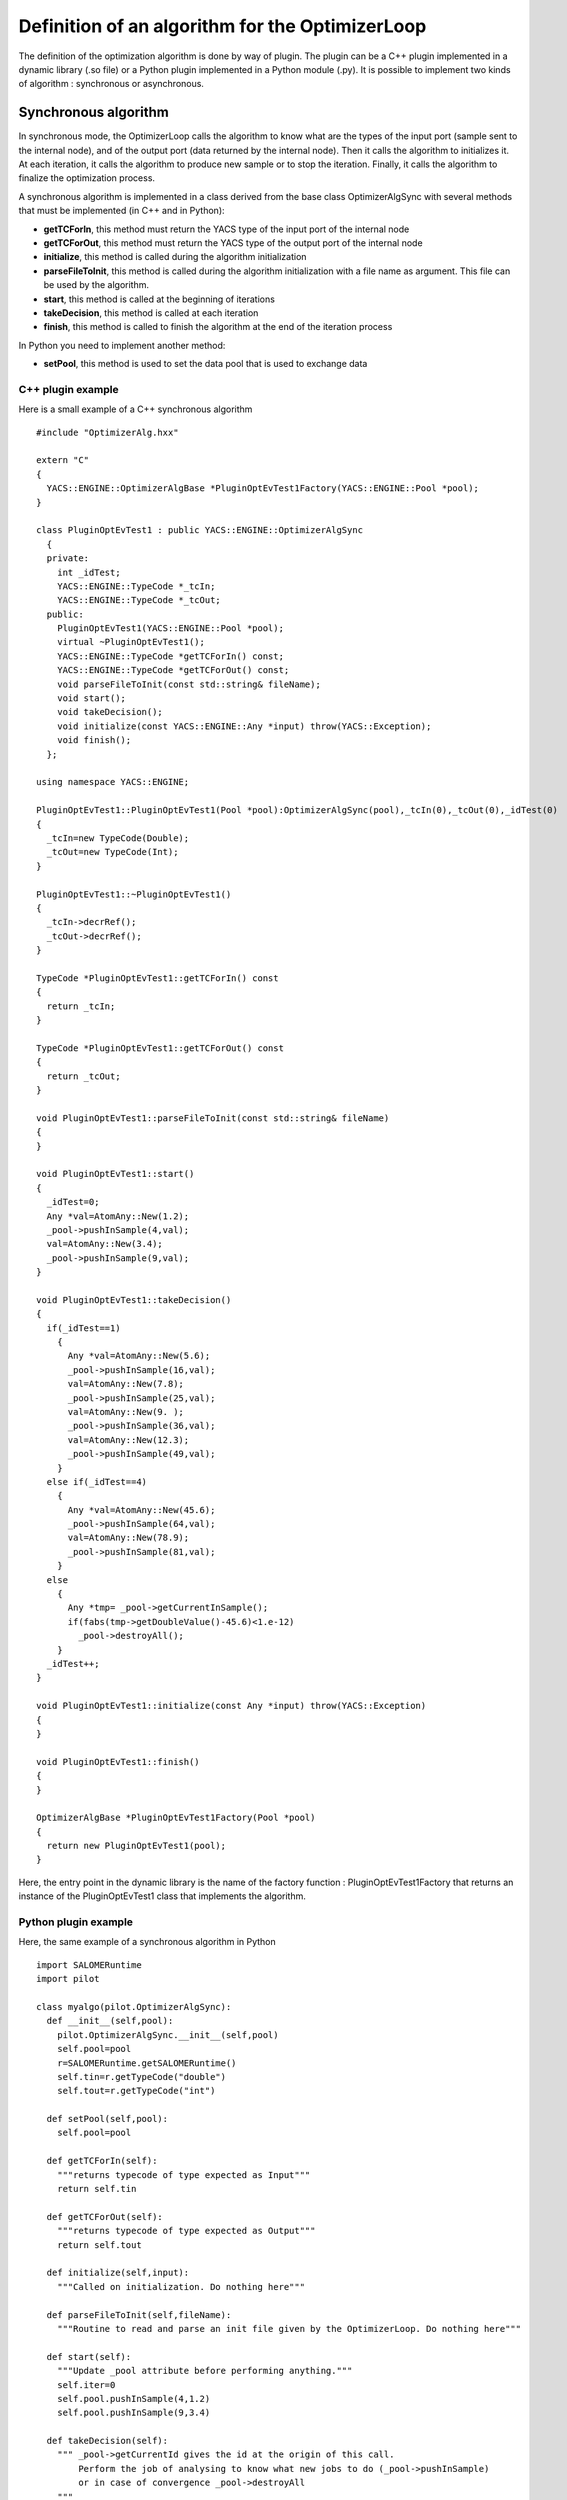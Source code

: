 
.. _optimizationplugin:

Definition of an algorithm for the OptimizerLoop
==========================================================================
The definition of the optimization algorithm is done by way of plugin.
The plugin can be a C++ plugin implemented in a dynamic library (.so file) or a Python plugin implemented in a Python module (.py).
It is possible to implement two kinds of algorithm : synchronous or asynchronous.

Synchronous algorithm
--------------------------------------------------
In synchronous mode, the OptimizerLoop calls the algorithm to know what are the types of the input port (sample sent to the internal node), 
and of the output port (data returned by the internal node). Then it calls the algorithm to initializes
it. At each iteration, it calls the algorithm to produce new sample or to stop the iteration. Finally, it calls the algorithm
to finalize the optimization process.

A synchronous algorithm is implemented in a class derived from the base class OptimizerAlgSync with several methods that 
must be implemented (in C++ and in Python):

- **getTCForIn**, this method must return the YACS type of the input port of the internal node
- **getTCForOut**, this method must return the YACS type of the output port of the internal node
- **initialize**, this method is called during the algorithm initialization
- **parseFileToInit**, this method is called during the algorithm initialization with a file name as argument. This file can be used by the algorithm.
- **start**, this method is called at the beginning of iterations
- **takeDecision**, this method is called at each iteration
- **finish**, this method is called to finish the algorithm at the end of the iteration process

In Python you need to implement another method:

- **setPool**, this method is used to set the data pool that is used to exchange data

C++ plugin example
''''''''''''''''''''
Here is a small example of a C++ synchronous algorithm ::

  #include "OptimizerAlg.hxx"

  extern "C"
  {
    YACS::ENGINE::OptimizerAlgBase *PluginOptEvTest1Factory(YACS::ENGINE::Pool *pool);
  }

  class PluginOptEvTest1 : public YACS::ENGINE::OptimizerAlgSync
    {
    private:
      int _idTest;
      YACS::ENGINE::TypeCode *_tcIn;
      YACS::ENGINE::TypeCode *_tcOut;
    public:
      PluginOptEvTest1(YACS::ENGINE::Pool *pool);
      virtual ~PluginOptEvTest1();
      YACS::ENGINE::TypeCode *getTCForIn() const;
      YACS::ENGINE::TypeCode *getTCForOut() const;
      void parseFileToInit(const std::string& fileName);
      void start();
      void takeDecision();
      void initialize(const YACS::ENGINE::Any *input) throw(YACS::Exception);
      void finish();
    };

  using namespace YACS::ENGINE;

  PluginOptEvTest1::PluginOptEvTest1(Pool *pool):OptimizerAlgSync(pool),_tcIn(0),_tcOut(0),_idTest(0)
  {
    _tcIn=new TypeCode(Double);
    _tcOut=new TypeCode(Int);
  }

  PluginOptEvTest1::~PluginOptEvTest1()
  {
    _tcIn->decrRef();
    _tcOut->decrRef();
  }

  TypeCode *PluginOptEvTest1::getTCForIn() const
  {
    return _tcIn;
  }

  TypeCode *PluginOptEvTest1::getTCForOut() const
  {
    return _tcOut;
  }

  void PluginOptEvTest1::parseFileToInit(const std::string& fileName)
  {
  }

  void PluginOptEvTest1::start()
  {
    _idTest=0;
    Any *val=AtomAny::New(1.2);
    _pool->pushInSample(4,val);
    val=AtomAny::New(3.4);
    _pool->pushInSample(9,val);
  }

  void PluginOptEvTest1::takeDecision()
  {
    if(_idTest==1)
      {
        Any *val=AtomAny::New(5.6);
        _pool->pushInSample(16,val);
        val=AtomAny::New(7.8);
        _pool->pushInSample(25,val);
        val=AtomAny::New(9. );
        _pool->pushInSample(36,val);
        val=AtomAny::New(12.3);
        _pool->pushInSample(49,val);
      }
    else if(_idTest==4)
      {
        Any *val=AtomAny::New(45.6);
        _pool->pushInSample(64,val);
        val=AtomAny::New(78.9);
        _pool->pushInSample(81,val);
      }
    else
      {
        Any *tmp= _pool->getCurrentInSample();
        if(fabs(tmp->getDoubleValue()-45.6)<1.e-12)
          _pool->destroyAll();
      }
    _idTest++;
  }

  void PluginOptEvTest1::initialize(const Any *input) throw(YACS::Exception)
  {
  }

  void PluginOptEvTest1::finish()
  {
  }

  OptimizerAlgBase *PluginOptEvTest1Factory(Pool *pool)
  {
    return new PluginOptEvTest1(pool);
  }

Here, the entry point in the dynamic library is the name of the factory function : PluginOptEvTest1Factory
that returns an instance of the PluginOptEvTest1 class that implements the algorithm.

Python plugin example
''''''''''''''''''''''
Here, the same example of a synchronous algorithm in Python ::

  import SALOMERuntime
  import pilot

  class myalgo(pilot.OptimizerAlgSync):
    def __init__(self,pool):
      pilot.OptimizerAlgSync.__init__(self,pool)
      self.pool=pool
      r=SALOMERuntime.getSALOMERuntime()
      self.tin=r.getTypeCode("double")
      self.tout=r.getTypeCode("int")

    def setPool(self,pool):
      self.pool=pool

    def getTCForIn(self):
      """returns typecode of type expected as Input"""
      return self.tin

    def getTCForOut(self):
      """returns typecode of type expected as Output"""
      return self.tout

    def initialize(self,input):
      """Called on initialization. Do nothing here"""

    def parseFileToInit(self,fileName):
      """Routine to read and parse an init file given by the OptimizerLoop. Do nothing here"""

    def start(self):
      """Update _pool attribute before performing anything."""
      self.iter=0
      self.pool.pushInSample(4,1.2)
      self.pool.pushInSample(9,3.4)

    def takeDecision(self):
      """ _pool->getCurrentId gives the id at the origin of this call.
          Perform the job of analysing to know what new jobs to do (_pool->pushInSample)
          or in case of convergence _pool->destroyAll
      """
      currentId=self.pool.getCurrentId()

      if self.iter==1:
        self.pool.pushInSample(16,5.6)
        self.pool.pushInSample(25,7.8)
        self.pool.pushInSample(36,9.)
        self.pool.pushInSample(49,12.3)
      elif self.iter==4:
        self.pool.pushInSample(64,45.6)
        self.pool.pushInSample(81,78.9)
      else:
        val=self.pool.getCurrentInSample()
        if abs(val.getDoubleValue()-45.6) < 1.e-12:
          self.pool.destroyAll()
      self.iter=self.iter+1

    def finish(self):
      """Called when optimization has succeeded. Do nothing here"""

Here, the entry point in the Python module is directly the name of the class that implements the algorithm : myalgo.


Asynchronous algorithm
--------------------------------------------------
In asynchronous mode, all is the same except that after the initialization phase, the OptimizerLoop calls the algorithm only one time
to start it in a separate thread.

An asynchronous algorithm is implemented in a class derived from the base class OptimizerAlgASync with several methods that 
must be implemented (in C++ and in Python):

- **getTCForIn**, this method must return the YACS type of the input port of the internal node
- **getTCForOut**, this method must return the YACS type of the output port of the internal node
- **initialize**, this method is called during the algorithm initialization
- **parseFileToInit**, this method is called during the algorithm initialization with a file name as argument. This file can be used by the algorithm.
- **startToTakeDecision**, this method is called to start the iteration process in a separate thread. It is the body of the algorithm.
- **finish**, this method is called to finish the algorithm at the end of the iteration process

In Python you need to implement another method:

- **setPool**, this method is used to set the data pool that is used to exchange data

Python plugin example
''''''''''''''''''''''''
Here is an example of an asynchronous algorithm implemented in Python ::

  import SALOMERuntime
  import pilot

  class async(pilot.OptimizerAlgASync):
    def __init__(self,pool):
      pilot.OptimizerAlgASync.__init__(self,pool)
      self.pool=pool
      r=SALOMERuntime.getSALOMERuntime()
      self.tin=r.getTypeCode("double")
      self.tout=r.getTypeCode("int")

    def setPool(self,pool):
      self.pool=pool

    def getTCForIn(self):
      """returns typecode of type expected as Input"""
      return self.tin

    def getTCForOut(self):
      """returns typecode of type expected as Output"""
      return self.tout

    def parseFileToInit(self,fileName):
      """Routine to read and parse an init file given by the OptimizerLoop. Do nothing here"""

    def startToTakeDecision(self,condition):
      """Routine to pilot the algo"""
      val=1.2
      for iter in xrange(5):
        #push a sample in the input of the slave node
        self.pool.pushInSample(iter,val)
        #wait until next sample is ready
        condition.wait()
        #get a sample from the output of the slave node
        currentId=self.pool.getCurrentId()
        v=self.pool.getCurrentOutSample()
        val=val+v.getIntValue()

      #in the end destroy the pool content and release the condition object
      self.pool.destroyAll()
      condition.signal()

Here, the entry point in the Python module is directly the name of the class that implements the algorithm : async.
As you can see, in Python, it is not mandatory to implement the methods initialize and finish as they are not called
by the OptimizerLoop but they are needed in C++ as they are pure virtual methods. 
